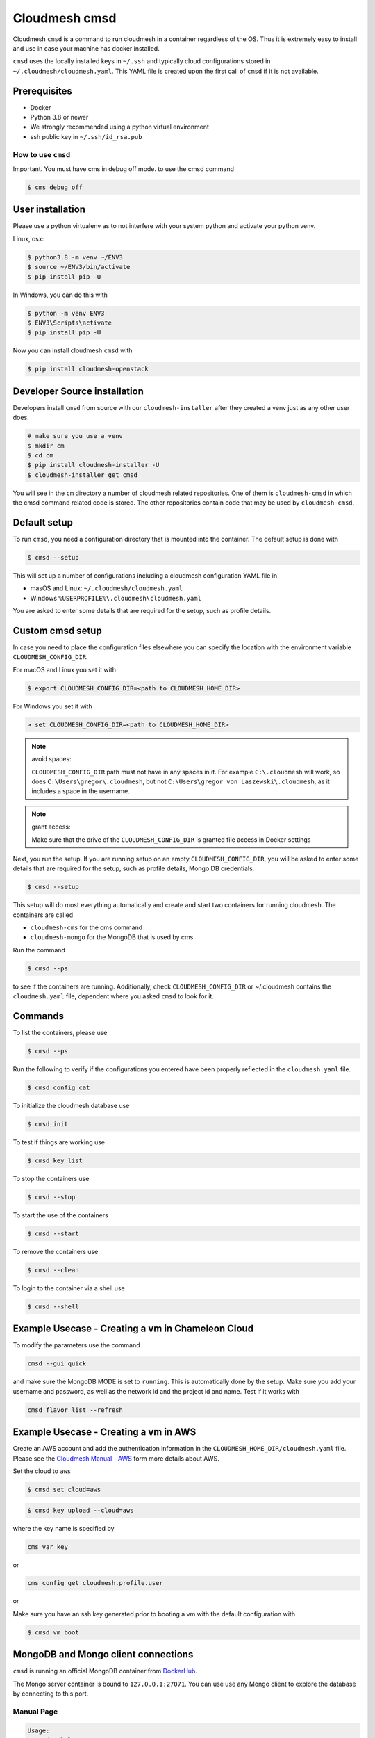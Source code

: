 Cloudmesh cmsd
==============

Cloudmesh ``cmsd`` is a command to run cloudmesh in a container
regardless of the OS. Thus it is extremely easy to install and use in
case your machine has docker installed.

``cmsd`` uses the locally installed keys in ``~/.ssh`` and typically
cloud configurations stored in ``~/.cloudmesh/cloudmesh.yaml``. This
YAML file is created upon the first call of ``cmsd`` if it is not
available.

Prerequisites
~~~~~~~~~~~~~

-  Docker
-  Python 3.8 or newer
-  We strongly recommended using a python virtual environment
-  ssh public key in ``~/.ssh/id_rsa.pub``

How to use ``cmsd``
-------------------

Important. You must have cms in debug off mode. to use the cmsd command

.. code:: bash

   $ cms debug off

User installation
~~~~~~~~~~~~~~~~~

Please use a python virtualenv as to not interfere with your system
python and activate your python venv.

Linux, osx:

.. code:: bash

   $ python3.8 -m venv ~/ENV3
   $ source ~/ENV3/bin/activate
   $ pip install pip -U

In Windows, you can do this with

.. code:: bash

   $ python -m venv ENV3
   $ ENV3\Scripts\activate
   $ pip install pip -U

Now you can install cloudmesh ``cmsd`` with

.. code:: bash

   $ pip install cloudmesh-openstack

Developer Source installation
~~~~~~~~~~~~~~~~~~~~~~~~~~~~~

Developers install ``cmsd`` from source with our ``cloudmesh-installer``
after they created a venv just as any other user does.

.. code:: bash

   # make sure you use a venv
   $ mkdir cm
   $ cd cm
   $ pip install cloudmesh-installer -U
   $ cloudmesh-installer get cmsd


You will see in the ``cm`` directory a number of cloudmesh related
repositories. One of them is ``cloudmesh-cmsd`` in which the cmsd
command related code is stored. The other repositories contain code that
may be used by ``cloudmesh-cmsd``.

Default setup
~~~~~~~~~~~~~

To run ``cmsd``, you need a configuration directory that is mounted into
the container. The default setup is done with

.. code:: bash

   $ cmsd --setup

This will set up a number of configurations including a cloudmesh
configuration YAML file in

-  masOS and Linux: ``~/.cloudmesh/cloudmesh.yaml``
-  Windows ``%USERPROFILE%\.cloudmesh\cloudmesh.yaml``

You are asked to enter some details that are required for the setup,
such as profile details.

Custom cmsd setup
~~~~~~~~~~~~~~~~~

In case you need to place the configuration files elsewhere you can
specify the location with the environment variable
``CLOUDMESH_CONFIG_DIR``.

For macOS and Linux you set it with

.. code:: bash

   $ export CLOUDMESH_CONFIG_DIR=<path to CLOUDMESH_HOME_DIR>

For Windows you set it with

.. code:: bash

   > set CLOUDMESH_CONFIG_DIR=<path to CLOUDMESH_HOME_DIR>

.. note:: avoid spaces:

   ``CLOUDMESH_CONFIG_DIR`` path must not have in any spaces in it. For
   example ``C:\.cloudmesh`` will work, so does
   ``C:\Users\gregor\.cloudmesh``, but not
   ``C:\Users\gregor von Laszewski\.cloudmesh``, as it includes a space
   in the username.

.. note:: grant access:

   Make sure that the drive of the ``CLOUDMESH_CONFIG_DIR`` is granted
   file access in Docker settings

Next, you run the setup. If you are running setup on an empty
``CLOUDMESH_CONFIG_DIR``, you will be asked to
enter some details that are required for the setup, such as profile
details, Mongo DB credentials.

.. code:: bash

   $ cmsd --setup

This setup will do most everything automatically and create and start two containers
for running cloudmesh. The
containers are called

-  ``cloudmesh-cms`` for the cms command
-  ``cloudmesh-mongo`` for the MongoDB that is used by cms

Run the command

.. code:: bash

   $ cmsd --ps

to see if the containers are running. Additionally, check
``CLOUDMESH_CONFIG_DIR`` or ~/.cloudmesh contains the ``cloudmesh.yaml``
file, dependent where you asked ``cmsd`` to look for it.

Commands
~~~~~~~~

To list the containers, please use

.. code:: bash

   $ cmsd --ps

Run the following to verify if the configurations you entered have been
properly reflected in the ``cloudmesh.yaml`` file.

.. code:: bash

   $ cmsd config cat

To initialize the cloudmesh database use

.. code:: bash

   $ cmsd init

To test if things are working use

.. code:: bash

   $ cmsd key list

To stop the containers use

.. code:: bash

   $ cmsd --stop

To start the use of the containers

.. code:: bash

   $ cmsd --start

To remove the containers use

.. code:: bash

   $ cmsd --clean

To login to the container via a shell use

.. code:: bash

   $ cmsd --shell

Example Usecase - Creating a vm in Chameleon Cloud
~~~~~~~~~~~~~~~~~~~~~~~~~~~~~~~~~~~~~~~~~~~~~~~~~~

To modify the parameters use the command

.. code:: bash

   cmsd --gui quick

and make sure the MongoDB MODE is set to ``running``. This is
automatically done by the setup. Make sure you add your username and
password, as well as the network id and the project id and name. Test if
it works with

.. code:: bash

   cmsd flavor list --refresh

Example Usecase - Creating a vm in AWS
~~~~~~~~~~~~~~~~~~~~~~~~~~~~~~~~~~~~~~

Create an AWS account and add the authentication information in the
``CLOUDMESH_HOME_DIR/cloudmesh.yaml`` file. Please see the `Cloudmesh
Manual -
AWS <https://cloudmesh.github.io/cloudmesh-manual/accounts/aws.html>`__
form more details about AWS.

Set the cloud to ``aws``

.. code:: bash

   $ cmsd set cloud=aws

.. code:: bash

   $ cmsd key upload --cloud=aws

where the key name is specified by

.. code:: bash

   cms var key

or

.. code:: bash

   cms config get cloudmesh.profile.user

or

Make sure you have an ssh key generated prior to booting a vm with the
default configuration with

.. code:: bash

   $ cmsd vm boot

MongoDB and Mongo client connections
~~~~~~~~~~~~~~~~~~~~~~~~~~~~~~~~~~~~

``cmsd`` is running an official MongoDB container from
`DockerHub <https://hub.docker.com/_/mongo>`__.

The Mongo server container is bound to ``127.0.0.1:27071``. You can use
use any Mongo client to explore the database by connecting to this port.

Manual Page
-----------

.. code:: bash

     Usage:
       cmsd --help
       cmsd --setup
       cmsd --clean
       cmsd --version
       cmsd --update
       cmsd --start
       cmsd --stop
       cmsd --ps
       cmsd --gui COMMAND...
       cmsd --shell
       cmsd --pipe
       cmsd COMMAND...


     This command passes the arguments to a docker container
     that runs cloudmesh.

     Arguments:
         COMMAND the commands we bass along

     Description:

       cmsd --help

           prints this manual page

       cmsd --setup

           downloads the source distribution, installs the image locally

       cmsd --clean

           removes the container form docker

       cmsd --version

           prints out the version of cmsd and the version of the container

       cmsd --update

           gets a new container form dockerhub

       cmsd --start

           starts the mongodb

       cmsd --stop

           stops the mongodb

       cmsd --ps

           lists the container processes

       cmsd --gui help

           find out which gui commands are available

       cmsd --gui quick

           runs cloudmesh gui on the docker container

       cmsd --shell

           enters the cms container and starts an interactive shell

       cmsd --pipe

           You can pipe commands or scripts to the cmsd container

               echo "banner a" | cmsd --pipe

       cmsd COMMAND

           The command will be executed within the container, just as in
           case of cms.

       cmsd

           When no command is specified, cmsd will be run in interactive
           mode.

Quickstart
----------

macOS with python 3.8.2 from python.org
~~~~~~~~~~~~~~~~~~~~~~~~~~~~~~~~~~~~~~~

Use python version 3.8.2 or newer

1. Requirements:

   -  Have a username without space.
   -  Have docker installed and accessible to the user.
   -  Have python 3.8.2 or newer from python.org installed.
   -  Create a key ``~/.ssh/id_rsa`` if you do not already have one

   .. code:: bash

      $ ssh-keygen

2. Install:

   In a new terminal execute

   .. code:: bash

      $ python3.8 -m venv ~/ENV3
      $ source ~/ENV3/bin/activate
      $ pip install cloudmesh-cmsd
      $ cmsd --setup
      $ cmsd init
      $ cmsd help

   Output:

   ::

      Documented commands (type help <topic>):
      ========================================
      EOF       config     help       man        quit      ssh        vcluster      
      admin     container  host       open       register  start      version       
      aws       data       image      openstack  sec       stop       vm            
      azure     debug      info       pause      service   stopwatch  workflow_draft
      banner    default    init       plugin     set       sys      
      check     echo       inventory  provider   shell     test     
      clear     flavor     ip         py         sleep     var      
      commands  group      key        q          source    vbox 

   Testing banner command:

   .. code:: bash

      $ cmsd banner hello

   Output:

   ::

      banner
      ######################################################################
      # hello
      ######################################################################

   Testing sec command:

   .. code:: bash

      $ cmsd sec rule list

   Output:

   ::

      +-------+----------+-----------+-----------+
      | Name  | Protocol | Ports     | IP Range  |
      +-------+----------+-----------+-----------+
      | ssh   | tcp      | 22:22     | 0.0.0.0/0 |
      | icmp  | icmp     |           | 0.0.0.0/0 |
      | flask | tcp      | 8000:8000 | 0.0.0.0/0 |
      | http  | tcp      | 80:80     | 0.0.0.0/0 |
      | https | tcp      | 443:443   | 0.0.0.0/0 |
      +-------+----------+-----------+-----------+

Demonstration of the different uses of cmsd
-------------------------------------------

1. Commandline

   .. code:: bash

      $ cmsd banner hallo

      banner
      ######################################################################
      # hello
      ######################################################################

2. Pipe

   ::

      $ echo "banner hello" | cmsd --pipe

      +-------------------------------------------------------+
      |   ____ _                 _                     _      |
      |  / ___| | ___  _   _  __| |_ __ ___   ___  ___| |__   |
      | | |   | |/ _ \| | | |/ _` | '_ ` _ \ / _ \/ __| '_ \  |
      | | |___| | (_) | |_| | (_| | | | | | |  __/\__ \ | | | |
      |  \____|_|\___/ \__,_|\__,_|_| |_| |_|\___||___/_| |_| |
      +-------------------------------------------------------+
      |                  Cloudmesh CMD5 Shell                 |
      +-------------------------------------------------------+

      cms> banner
      ######################################################################
      # hello
      ######################################################################   ```

3. Interactive

   ::

      $ cmsd
      start cms interactively

      +-------------------------------------------------------+
      |   ____ _                 _                     _      |
      |  / ___| | ___  _   _  __| |_ __ ___   ___  ___| |__   |
      | | |   | |/ _ \| | | |/ _` | '_ ` _ \ / _ \/ __| '_ \  |
      | | |___| | (_) | |_| | (_| | | | | | |  __/\__ \ | | | |
      |  \____|_|\___/ \__,_|\__,_|_| |_| |_|\___||___/_| |_| |
      +-------------------------------------------------------+
      |                  Cloudmesh CMD5 Shell                 |
      +-------------------------------------------------------+

      cms> banner hello
      banner
      ######################################################################
      # hello
      ######################################################################
      cms> quit

4. Access container shell for development

   .. code:: bash

      $ cmsd --shell

      root@docker-desktop:/cm# ls -1
      cloudmesh-aws
      cloudmesh-azure
      cloudmesh-cloud
      cloudmesh-cmd5
      cloudmesh-common
      cloudmesh-configuration
      cloudmesh-inventory
      cloudmesh-openstack
      cloudmesh-sys
      cloudmesh-test
      root@docker-desktop:/cm# 
